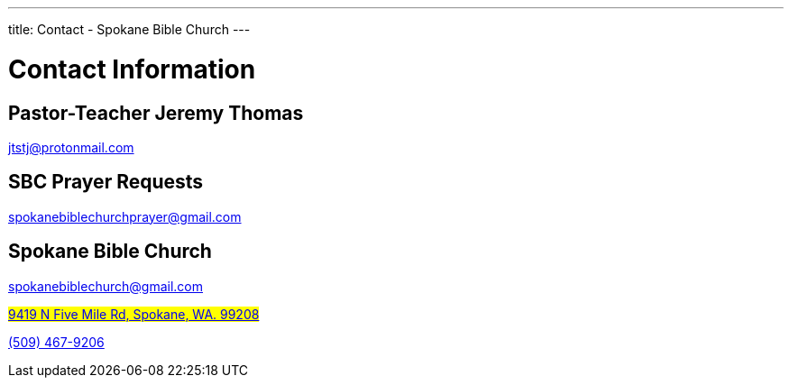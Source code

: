 ---
title: Contact - Spokane Bible Church
---

= Contact Information

== Pastor-Teacher Jeremy Thomas

mailto:jtstj@protonmail.com[]

== SBC Prayer Requests

mailto:spokanebiblechurchprayer@gmail.com[]

== Spokane Bible Church

mailto:spokanebiblechurch@gmail.com[]

#https://maps.google.com/maps?ll=47.743965,-117.454475&z=14&t=m&hl=en&gl=US&mapclient=embed&cid=13561713776835168824[9419 N Five Mile Rd, Spokane, WA. 99208]#

// this is required, since `tel:5094679206[(509) 467-9206] doesn't work`
pass:[<a href="tel:5094679206">(509) 467-9206</a>]
